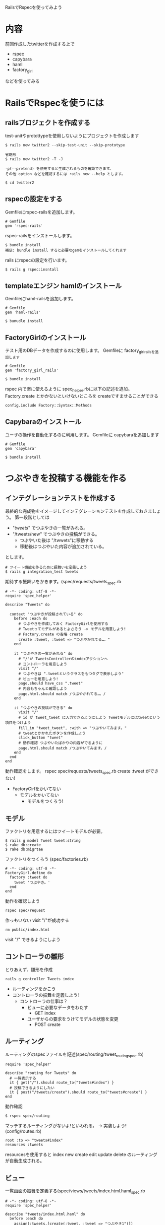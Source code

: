 RailsでRspecを使ってみよう
* 内容
  前回作成したtwitterを作成する上で
  - rspec
  - capybara
  - haml
  - factory_girl
  などを使ってみる
* RailsでRspecを使うには
** railsプロジェクトを作成する
   test-unitやprotottypeを使用しないようにプロジェクトを作成します
  #+BEGIN_EXAMPLE
  $ rails new twitter2 --skip-test-unit --skip-prototype

  省略形
  $ rails new twitter2 -T -J

  -p(--pretend) を使用すると生成されるものを確認できます。
  その他 option などを確認するには rails new --help とします。

  $ cd twitter2
  #+END_EXAMPLE
** rspecの設定をする
   Gemfileにrspec-railsを追加します。
   #+BEGIN_EXAMPLE
   # Gemfile
   gem 'rspec-rails'
   #+END_EXAMPLE

   rspec-railsをインストールします。
   #+BEGIN_EXAMPLE
   $ bundle install
   補足: bundle install すると必要なgemをインストールしてくれます
   #+END_EXAMPLE

   rails にrspecの設定を行います。
   #+BEGIN_EXAMPLE
   $ rails g rspec:insntall
   #+END_EXAMPLE
** templateエンジン hamlのインストール
   Gemfileにhaml-railsを追加します。
   #+BEGIN_EXAMPLE
   # Gemfile
   gem 'haml-rails'

   $ bunudle install
   #+END_EXAMPLE
** FactoryGirlのインストール
   テスト用のDBデータを作成するのに使用します。
   Gemfileに factory_girl_railsを追加します
   #+BEGIN_EXAMPLE
   # Gemfile
   gem 'factory_girl_rails'

   $ bundle install
   #+END_EXAMPLE
   rspec 内で楽に使えるように spec_helper.rbに以下の記述を追加。
   Factory.create とかかないといけないところを createですませることができる
   #+BEGIN_EXAMPLE
   config.include Factory::Syntax::Methods
   #+END_EXAMPLE
** Capybaraのインストール
   ユーザの操作を自動化するのに利用します。
   Gemfileに capybaraを追加します
   #+BEGIN_EXAMPLE
   # Gemfile
   gem 'capybara'

   $ bundle install
   #+END_EXAMPLE
* つぶやきを投稿する機能を作る
** インテグレーションテストを作成する
   最終的な完成物をイメージしてインテグレーションテストを作成しておきましょう。
   第一段階としては
   - "/tweets/" でつぶやきの一覧がみれる。
   - "/tweets/new" でつぶやきの投稿ができる。
     - つぶやいた後は "/twwets"に移動する
     - 移動後はつぶやいた内容が追加されている。
   とします。

   #+BEGIN_EXAMPLE
   # ツイート機能を作るために振舞いを定義しよう
   $ rails g integration_test tweets
   #+END_EXAMPLE

   期待する振舞いをかきます。(spec/requests/tweets_spec.rb
   #+BEGIN_EXAMPLE
# -*- coding: utf-8 -*-
require 'spec_helper'

describe "Tweets" do

  context "つぶやきが投稿されている" do
    before :each do
      # つぶやきを作成しておく FactoryGirlを使用する
      # Tweetってモデルがあるとよさそう -> モデルを用意しよう!
      # Factory.create の省略 create
      create :tweet, :tweet => "つぶやかれてる…。"
    end

    it "つぶやきの一覧がみれる" do
      # "/"が TweetsControllerのindexアクションヘ
      # コントローラを用意しよう
      visit "/"
      # つぶやきは ".tweetというクラスをもつタグで表示しよう"
      # ビューを用意しよう!
      page.should have_css ".tweet"
      # 内容もちゃんと確認しよう
      page.html.should match /つぶやかれてる…。/
    end

    it "つぶやきの投稿ができる" do
      visit "/"
      # id が tweet_tweet に入力できるようにしよう Tweetモデルにはtweetという項目をつけよう
      fill_in "tweet_tweet", :with => "つぶやいてみます。"
      # tweetとかかれたボタンを作成しよう
      click_button "tweet"
      # 動作確認 つぶやいたばかりの内容がでるように
      page.html.should match /つぶやいてみます。/
    end
  end
end
   #+END_EXAMPLE

   動作確認をします。
   rspec spec/requests/tweets_spec.rb
   create :tweet ができない!
   - FactoryGirlをかいてない
     - モデルをかいてない
       - モデルをつくろう!
** モデル
   ファクトリを用意するにはツイートモデルが必要。
   #+BEGIN_EXAMPLE
   $ rails g model Tweet tweet:string
   $ rake db:create
   $ rake db:migrtae
   #+END_EXAMPLE

   ファクトリをつくろう (spec/factories.rb)
   #+BEGIN_EXAMPLE
   # -*- coding: utf-8 -*-
   FactoryGirl.define do
     factory :tweet do
       tweet 'つぶやき。'
     end
   end
   #+END_EXAMPLE
   動作を確認しよう
   #+BEGIN_EXAMPLE
   rspec spec/request
   #+END_EXAMPLE

   作っもいない visit "/"が成功する
   #+BEGIN_EXAMPLE
   rm public/index.html
   #+END_EXAMPLE
   visit "/" できるようにしよう
** コントローラの雛形
   とりあえず、雛形を作成
   #+BEGIN_EXAMPLE
   rails g controller Tweets index
   #+END_EXAMPLE
   - ルーティングをかこう
   - コントローラの振舞を定義しよう!
     - コントローラの仕事は？
       - ビューに必要なデータをわたす
         - GET index
       - ユーザからの要求をうけてモデルの状態を変更
         - POST create
** ルーティング
   ルーティングのspecファイルを記述(spec/routing/tweet_routing_spec.rb)
   #+BEGIN_EXAMPLE
   require 'spec_helper'

   describe "routing for Tweets" do
     # 一覧表示する
     it { get("/").should route_to("tweets#index") }
     # 投稿できるようにしたい
     it { post("/tweets/create").should route_to("tweets#create") }
   end
   #+END_EXAMPLE
   動作確認
   #+BEGIN_EXAMPLE
   $ rspec spec/routing
   #+END_EXAMPLE
   マッチするルーティングがないよ!といわれる。
   -> 実装しよう! (config/routes.rb)
   #+BEGIN_EXAMPLE
   root :to => "tweets#index"
   resources :tweets
   #+END_EXAMPLE
   resourcesを使用すると index new create edit update delete
   のルーティングが自動生成される。
** ビュー
   一覧画面の振舞を定義する(spec/views/tweets/index.html.haml_spec.rb
   #+BEGIN_EXAMPLE
# -*- coding: utf-8 -*-
require 'spec_helper'

describe "tweets/index.html.haml" do
  before :each do
    assign(:tweets,[create(:tweet, :tweet => "つぶやき1")])
    assign(:tweet,Tweet.new)
  end

  it "つぶやき1が表示される" do
    render
    rendered.should match(/つぶやき1/)
  end

  it "つぶやきフォームがある" do
    render
    rendered.should match(/<form .*?>/)
  end

  it "つぶやきボタンがある" do
    render
    rendered.should match(/<.*?type="submit".*?value="tweet".*?>/)
  end
end
   #+END_EXAMPLE
   ビューの実装
   #+BEGIN_EXAMPLE
= form_for @tweet do |f|
  = f.text_field :tweet
  = f.submit "tweet"
%table
  - @tweets.each do |tweet|
    %tr.tweet
      %td= tweet.tweet
      %td= tweet.created_at
   #+END_EXAMPLE

  細かくテストしたい場合はNokogiriなどを使用する
** コントローラ
   統合テストとビューのテストからやるべきことは想像できるはず、
   他のテストに比べるとやや作成しづらい。
   #+BEGIN_EXAMPLE
# -*- coding: utf-8 -*-
require 'spec_helper'

describe TweetsController do

  describe "GET 'index'" do
    it "ビューにツイートのデータをわたすこと" do
      create :tweet
      get :index
      # ビューにツイートデータを渡す
      assigns(:tweets).should have(1).items
      assigns(:tweet).should_not be_nil
    end
  end

  describe "POST 'create'" do
    it "ツイートを作成すること" do
      n = Tweet.count
      post :create, :tweet => attributes_for(:tweet)
      Tweet.count.should == n+1
    end

    it "/ へリダイレクトすること" do
      post :create
      response.should redirect_to("/")
    end
  end

end
   #+END_EXAMPLE

   必要な機能を実装していく
   #+BEGIN_EXAMPLE
class TweetsController < ApplicationController
  def index
    @tweets = Tweet.all
    @tweet = Tweet.new
  end

  def create
    tweet = Tweet.new(params[:tweet])
    tweet.save
    redirect_to "/"
  end
end
   #+END_EXAMPLE

   必要な機能が実装しおわったら統合テストを確認
   #+BEGIN_EXAMPLE
   $ rspec spec/requests
   #+END_EXAMPLE
* ちょっと整理
  specディレクトリの中身について
  - controllers
    コントローラのテストをいれていく
    - ルーティングの実装に影響されたり
      ビューファイルがないと失敗したりするみたい
  - helpers
    ヘルパーの単体テストをいれていく
  - models
    モデルの単体テストをいれていく
  - requests
    Capybaraを使用した統合テストをいれていく
  - routting
    ルーティングのテストをいれていく(コントローラに依存してしまうので単体ではない？)
  - factories
    FactoryGirlの定義をいれていく
  - views
  全体の流れ -> ビュー -> コントローラ -> ルーティング -> モデル
  の順番で振舞をかいていくと作りやすい。
  しかし、ルーティングやモデルといった部品は依存しやすく、
  いつのまにか使って
  全く依存しないようにテストをかくのは大変。
  request spec を書いたときに必要なものを考えて
  必要となりそうなモデルとモデルの雛形を用意しておく。
  その上でコントローラをつくり、ビューの振舞をかいていくとよさそう。
* rspecが遅すぎます。-> sporkを使おう。
** インストール
  Gemflieにsporkを追加
  #+BEGIN_EXAMPLE
  # Gemfile
  gem 'spork'
  #+END_EXAMPLE

  インストール
  #+BEGIN_EXAMPLE
  $ bundle install
  $ spork --bootstrap
  #+END_EXAMPLE

  spec_helper.rb を修正する
  初期状態では、モデルやコントローラの変更の度にsporkを再起動する必要がある
  これらを修正します。

  Spork.preforkとeach_runというブロックができている。
  それぞれのタイミングでやるべきことを書いていく。
  preforkにはもともとの設定を。
  each_runにはrspecを実行する度にする処理を記述。
  spec/spec_helper.rb (抜粋)
  #+BEGIN_EXAMPLE
require 'rubygems'
require 'spork'

Spork.prefork do
  # Loading more in this block will cause your tests to run faster. However, 
  # if you change any configuration or code from libraries loaded here, you'll
  # need to restart spork for it take effect.
  ENV["RAILS_ENV"] ||= 'test'
  require File.expand_path("../../config/environment", __FILE__)
  require 'rspec/rails'

  # Requires supporting ruby files with custom matchers and macros, etc,
  # in spec/support/ and its subdirectories.
  Dir[Rails.root.join("spec/support/**/*.rb")].each {|f| require f}

  RSpec.configure do |config|
    # == Mock Framework
    #
    # If you prefer to use mocha, flexmock or RR, uncomment the appropriate line:
    #
    # config.mock_with :mocha
    # config.mock_with :flexmock
    # config.mock_with :rr
    config.mock_with :rspec

    # Remove this line if you're not using ActiveRecord or ActiveRecord fixtures
    config.fixture_path = "#{::Rails.root}/spec/fixtures"

    # If you're not using ActiveRecord, or you'd prefer not to run each of your
    # examples within a transaction, remove the following line or assign false
    # instead of true.
    config.use_transactional_fixtures = true
    config.include Factory::Syntax::Methods
  end
  ActiveSupport::Dependencies.clear
end

Spork.each_run do
  # This code will be run each time you run your specs.
  Twitter2::Application.reload_routes!
end
  #+END_EXAMPLE
** rspecがsporkを使用するように
   .rspec に--drbを追加します。
   #+BEGIN_EXAMPLE
   --colour --drb
   #+END_EXAMPLE
** sporkの起動
   sporkはサーバとなるのでrspecを実行する際には起動しておく必要がある。
   #+BEGIN_EXAMPLE
   $ spork
   #+END_EXAMPLE
   起動していない場合は --drbが無視されるだけで実行はできます。

   あとは普通にrspecを使用する
* ユーザ認証の導入
** deviseのインストール
   #+BEGIN_EXAMPLE
   gem 'devise'
   #+END_EXAMPLE

   #+BEGIN_EXAMPLE
   $ bundle install
   $ rails g devise:install
   #+END_EXAMPLE

   コントローラのテストでログインを簡単にできるように
   spec_helper.rbへ追加
   #+BEGIN_EXAMPLE
   config.include Devise::TestHelpers, :type => :controller
   #+END_EXAMPLE
** テストの修正
   統合テストを修正していく
   spec/requests/tweet_spec.rb
   #+BEGIN_EXAMPLE
# -*- coding: utf-8 -*-
require 'spec_helper'

describe "Tweets" do

  context "認証済" do
    before :each do
      @user = create :user, :password => "hogehoge"
      visit "/users/sign_in"
      fill_in "user_email", :with => @user.email
      fill_in "user_password", :with => "hogehoge"
      click_button "Sign in"
    end
    context "つぶやきが投稿されている" do
      before :each do
        # つぶやきを作成しておく FactoryGirlを使用する
        # Tweetってモデルがあるとよさそう -> モデルを用意しよう!
        # Factory.create の省略 create
        create :tweet, :tweet => "つぶやかれてる…。"
      end

      it "つぶやきの一覧がみれる" do
        # "/"が TweetsControllerのindexアクションヘ
        # コントローラを用意しよう
        visit "/"
        # つぶやきは ".tweetというクラスをもつタグで表示しよう"
        # ビューを用意しよう!
        page.should have_css ".tweet"
        # 内容もちゃんと確認しよう
        page.html.should match /つぶやかれてる…。/
      end

      it "つぶやきの投稿ができる" do
        visit "/"
        # id が tweet_tweet に入力できるようにしよう Tweetモデルにはtweetという項目をつけよう
        fill_in "tweet_tweet", :with => "つぶやいてみます。"
        # tweetとかかれたボタンを作成しよう
        click_button "tweet"
        # 動作確認 つぶやいたばかりの内容がでるように
        page.html.should match /つぶやいてみます。/
      end
    end
  end
end
   #+END_EXAMPLE

** ユーザモデルの作成
   #+BEGIN_EXAMPLE
   $ rails g devise User
   $ rake db:migrate
   #+END_EXAMPLE


   TweetsControllerに追加
   #+BEGIN_EXAMPLE
   before_filter :authenticate_user!
   #+END_EXAMPLE

   factriesの修正
   #+BEGIN_EXAMPLE
   # -*- coding: utf-8 -*-
FactoryGirl.define do
  factory :user do
    sequence(:email) {|n| "person#{n}@example.com" }
    password "hogehoge"
  end

  factory :tweet do
    tweet 'つぶやき。'
    association :user, :factory => :user
  end
end
   #+END_EXAMPLE
   create :tweet してる部分は特に修正する必要がない

** つぶやきに関連を追加
   #+BEGIN_EXAMPLE
   $ rails g migration AddUserIdToTweets user_id:integer
   $ rake db:migrate
   #+END_EXAMPLE

   app/models/tweet.rb
   #+BEGIN_EXAMPLE
   belong_to :user
   #+END_EXAMPLE

   app/models/user.rb
   #+BEGIN_EXAMPLE
   has_many :tweet
   #+END_EXAMPLE

   index.html.haml_spec.rb
    user = create :user, :email => "person@person.jp"
    assign(:tweets,[create(:tweet, :tweet => "つぶやき1", :user => user)])

  index.html.haml
      %td= tweet.user.email
